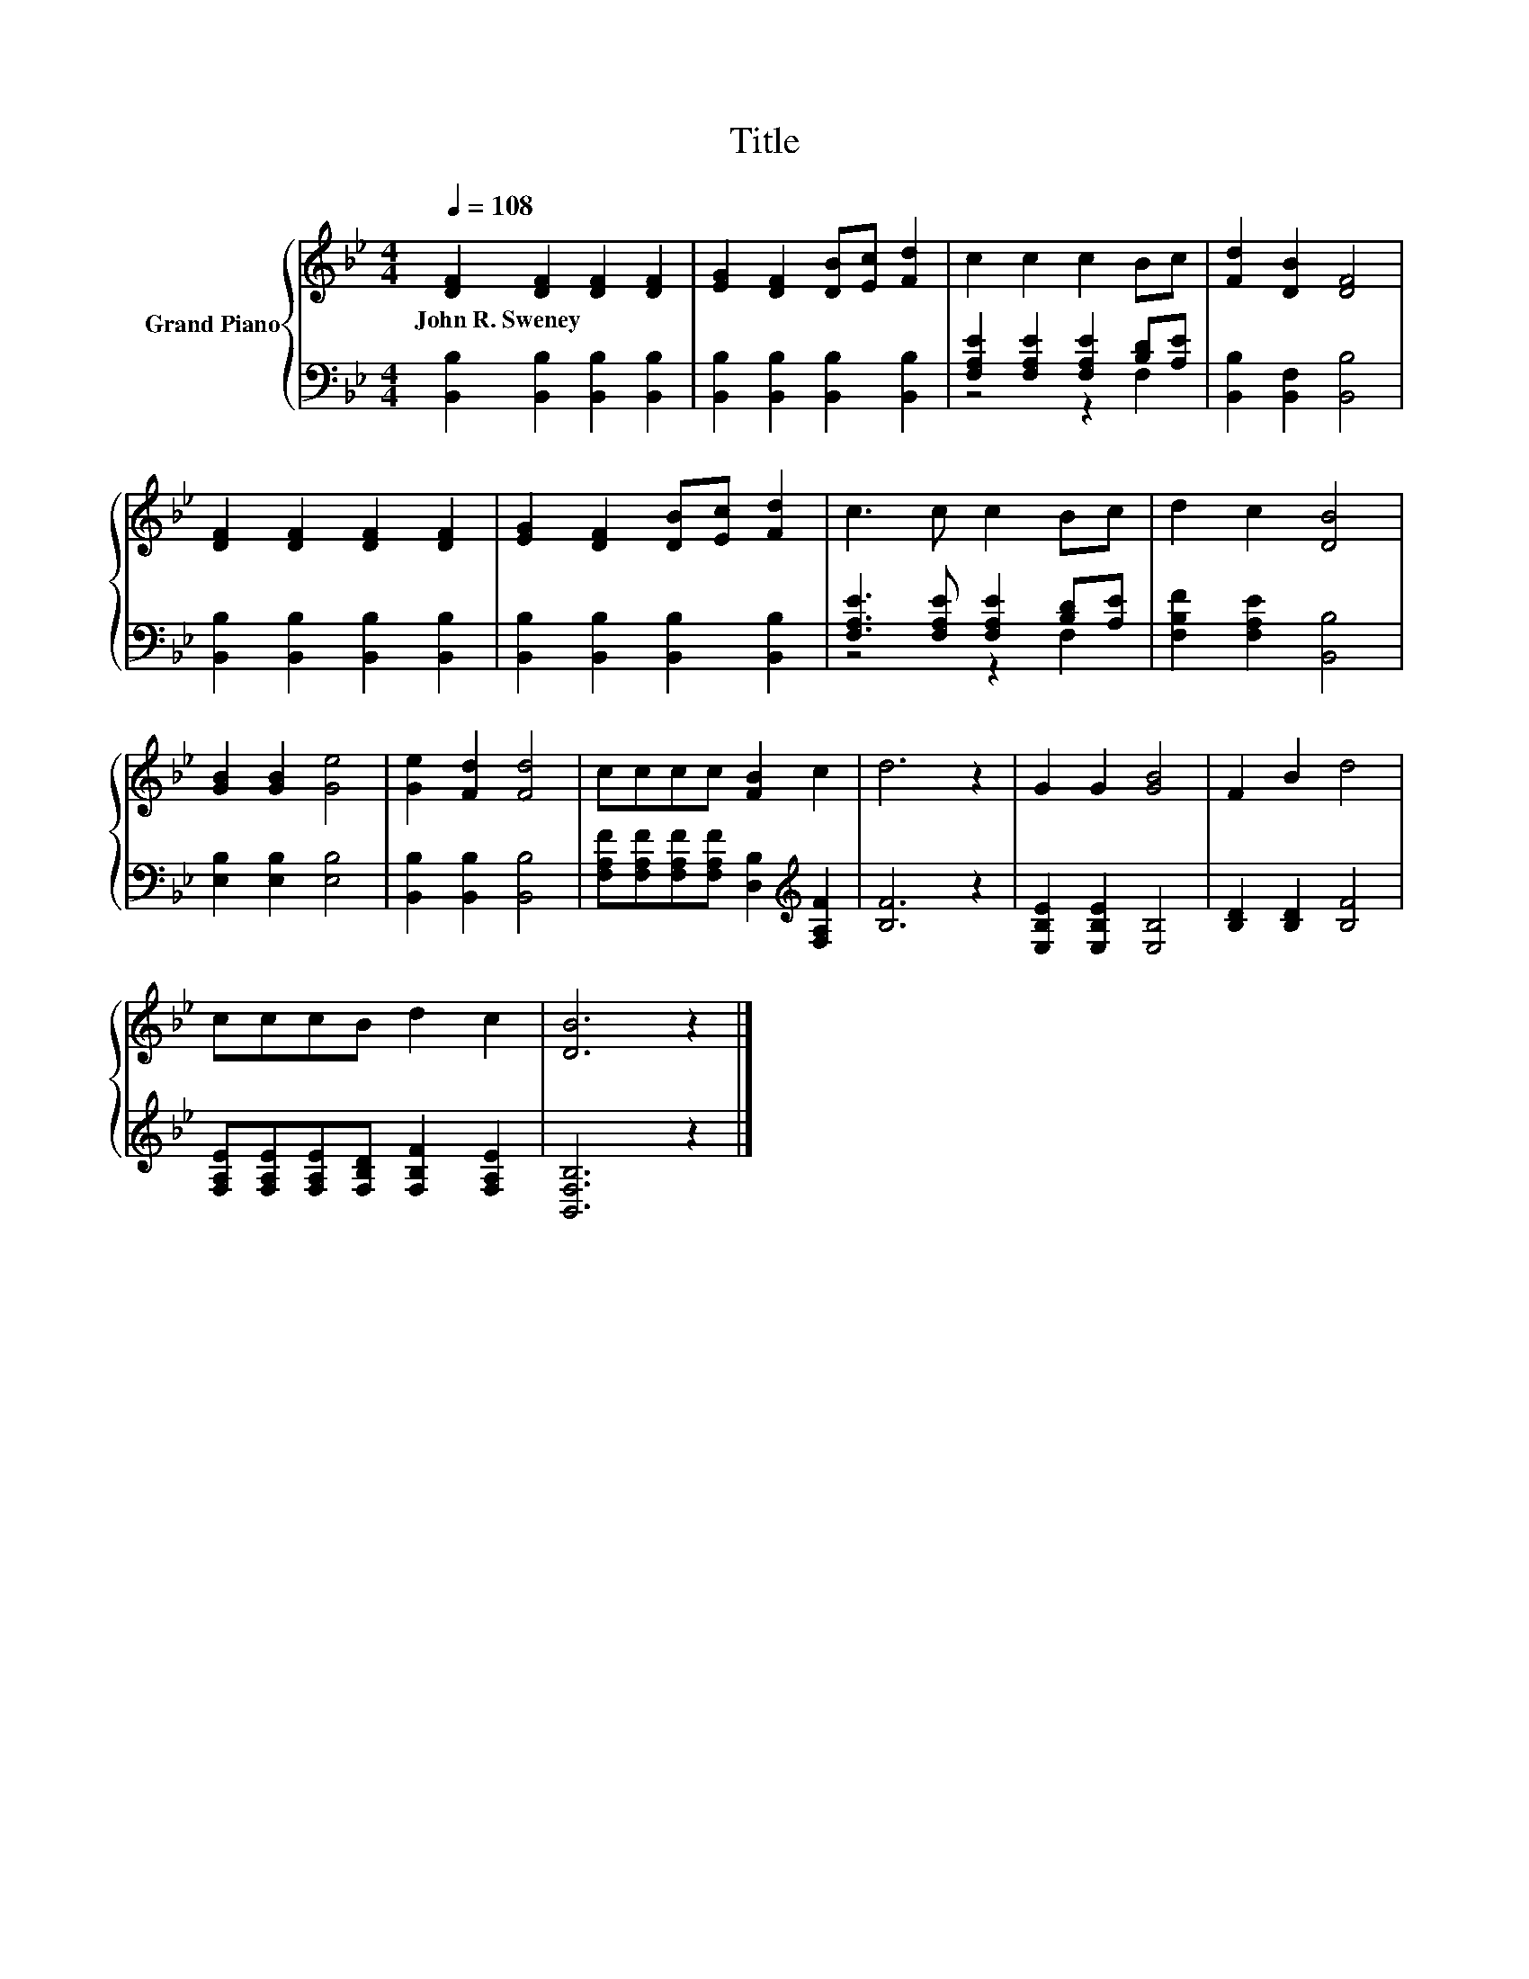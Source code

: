 X:1
T:Title
%%score { 1 | ( 2 3 ) }
L:1/8
Q:1/4=108
M:4/4
K:Bb
V:1 treble nm="Grand Piano"
V:2 bass 
V:3 bass 
V:1
 [DF]2 [DF]2 [DF]2 [DF]2 | [EG]2 [DF]2 [DB][Ec] [Fd]2 | c2 c2 c2 Bc | [Fd]2 [DB]2 [DF]4 | %4
w: John~R.~Sweney * * *||||
 [DF]2 [DF]2 [DF]2 [DF]2 | [EG]2 [DF]2 [DB][Ec] [Fd]2 | c3 c c2 Bc | d2 c2 [DB]4 | %8
w: ||||
 [GB]2 [GB]2 [Ge]4 | [Ge]2 [Fd]2 [Fd]4 | cccc [FB]2 c2 | d6 z2 | G2 G2 [GB]4 | F2 B2 d4 | %14
w: ||||||
 cccB d2 c2 | [DB]6 z2 |] %16
w: ||
V:2
 [B,,B,]2 [B,,B,]2 [B,,B,]2 [B,,B,]2 | [B,,B,]2 [B,,B,]2 [B,,B,]2 [B,,B,]2 | %2
 [F,A,E]2 [F,A,E]2 [F,A,E]2 [B,D][A,E] | [B,,B,]2 [B,,F,]2 [B,,B,]4 | %4
 [B,,B,]2 [B,,B,]2 [B,,B,]2 [B,,B,]2 | [B,,B,]2 [B,,B,]2 [B,,B,]2 [B,,B,]2 | %6
 [F,A,E]3 [F,A,E] [F,A,E]2 [B,D][A,E] | [F,B,F]2 [F,A,E]2 [B,,B,]4 | [E,B,]2 [E,B,]2 [E,B,]4 | %9
 [B,,B,]2 [B,,B,]2 [B,,B,]4 | [F,A,F][F,A,F][F,A,F][F,A,F] [D,B,]2[K:treble] [F,A,F]2 | [B,F]6 z2 | %12
 [E,B,E]2 [E,B,E]2 [E,B,]4 | [B,D]2 [B,D]2 [B,F]4 | %14
 [F,A,E][F,A,E][F,A,E][F,B,D] [F,B,F]2 [F,A,E]2 | [B,,F,B,]6 z2 |] %16
V:3
 x8 | x8 | z4 z2 F,2 | x8 | x8 | x8 | z4 z2 F,2 | x8 | x8 | x8 | x6[K:treble] x2 | x8 | x8 | x8 | %14
 x8 | x8 |] %16

